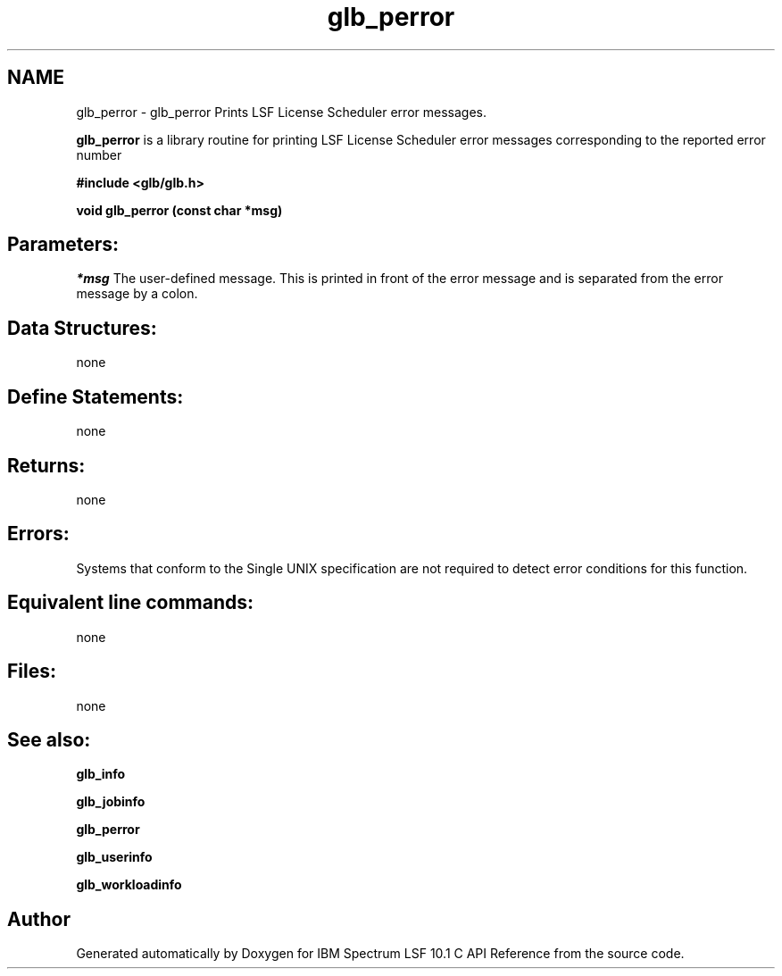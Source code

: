 .TH "glb_perror" 3 "10 Jun 2021" "Version 10.1" "IBM Spectrum LSF 10.1 C API Reference" \" -*- nroff -*-
.ad l
.nh
.SH NAME
glb_perror \- glb_perror 
Prints LSF License Scheduler error messages.
.PP
\fBglb_perror\fP is a library routine for printing LSF License Scheduler error messages corresponding to the reported error number
.PP
\fB #include <glb/glb.h>\fP
.PP
\fB void glb_perror (const char *msg) \fP
.PP
.SH "Parameters:"
\fI*msg\fP The user-defined message. This is printed in front of the error message and is separated from the error message by a colon.
.PP
.SH "Data Structures:" 
.PP
none
.PP
.SH "Define Statements:" 
.PP
none
.PP
.SH "Returns:"
none
.PP
.SH "Errors:" 
.PP
Systems that conform to the Single UNIX specification are not required to detect error conditions for this function.
.PP
.SH "Equivalent line commands:" 
.PP
none
.PP
.SH "Files:" 
.PP
none
.PP
.SH "See also:"
\fBglb_info\fP 
.PP
\fBglb_jobinfo\fP 
.PP
\fBglb_perror\fP 
.PP
\fBglb_userinfo\fP 
.PP
\fBglb_workloadinfo\fP 
.PP

.SH "Author"
.PP 
Generated automatically by Doxygen for IBM Spectrum LSF 10.1 C API Reference from the source code.
